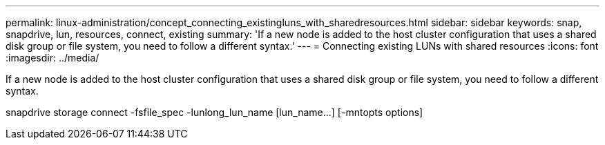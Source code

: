 ---
permalink: linux-administration/concept_connecting_existingluns_with_sharedresources.html
sidebar: sidebar
keywords: snap, snapdrive, lun, resources, connect, existing
summary: 'If a new node is added to the host cluster configuration that uses a shared disk group or file system, you need to follow a different syntax.'
---
= Connecting existing LUNs with shared resources
:icons: font
:imagesdir: ../media/

[.lead]
If a new node is added to the host cluster configuration that uses a shared disk group or file system, you need to follow a different syntax.

snapdrive storage connect -fsfile_spec -lunlong_lun_name [lun_name...] [-mntopts options]
